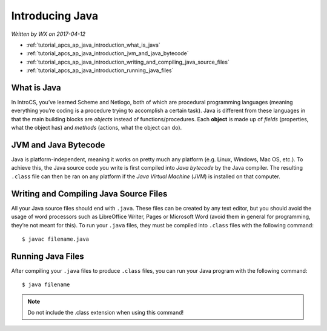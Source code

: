 .. _tutorial_apcs_ap_java_introduction:

Introducing Java
================

*Written by WX on 2017-04-12*

* :ref:`tutorial_apcs_ap_java_introduction_what_is_java`
* :ref:`tutorial_apcs_ap_java_introduction_jvm_and_java_bytecode`
* :ref:`tutorial_apcs_ap_java_introduction_writing_and_compiling_java_source_files`
* :ref:`tutorial_apcs_ap_java_introduction_running_java_files`

.. _tutorial_apcs_ap_java_introduction_what_is_java:
  
What is Java
------------
In IntroCS, you’ve learned Scheme and Netlogo, both of which are procedural programming languages
(meaning everything you’re coding is a procedure trying to accomplish a certain task). Java is different
from these languages in that the main building blocks are *objects* instead of functions/procedures. Each
**object** is made up of *fields* (properties, what the object has) and *methods* (actions, what the
object can do).

.. _tutorial_apcs_ap_java_introduction_jvm_and_java_bytecode:

JVM and Java Bytecode
---------------------
Java is platform-independent, meaning it works on pretty much any platform (e.g. Linux, Windows, Mac OS,
etc.). To achieve this, the Java source code you write is first compiled into *Java bytecode* by the Java
compiler. The resulting ``.class`` file can then be ran on any platform if the *Java Virtual Machine*
(*JVM*) is installed on that computer.

.. _tutorial_apcs_ap_java_introduction_writing_and_compiling_java_source_files:

Writing and Compiling Java Source Files
---------------------------------------
All your Java source files should end with ``.java``. These files can be created by any text editor, but
you should avoid the usage of word processors such as LibreOffice Writer, Pages or Microsoft Word (avoid
them in general for programming, they’re not meant for this). To run your ``.java`` files, they must be
compiled into ``.class`` files with the following command:
::

   $ javac filename.java

.. _tutorial_apcs_ap_java_introduction_running_java_files:
   
Running Java Files
------------------
After compiling your ``.java`` files to produce ``.class`` files, you can run your Java program with the
following command:
::
   
   $ java filename

.. note::
   Do not include the .class extension when using this command!
